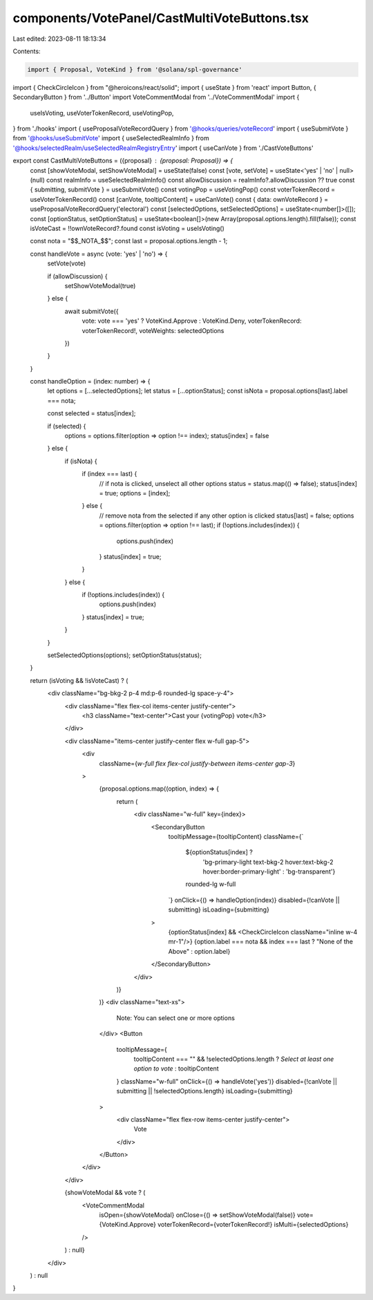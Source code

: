 components/VotePanel/CastMultiVoteButtons.tsx
=============================================

Last edited: 2023-08-11 18:13:34

Contents:

.. code-block:: tsx

    import { Proposal, VoteKind } from '@solana/spl-governance'
import { CheckCircleIcon } from "@heroicons/react/solid";
import { useState } from 'react'
import Button, { SecondaryButton } from '../Button'
import VoteCommentModal from '../VoteCommentModal'
import {
  useIsVoting,
  useVoterTokenRecord,
  useVotingPop,
} from './hooks'
import { useProposalVoteRecordQuery } from '@hooks/queries/voteRecord'
import { useSubmitVote } from '@hooks/useSubmitVote'
import { useSelectedRealmInfo } from '@hooks/selectedRealm/useSelectedRealmRegistryEntry'
import { useCanVote } from './CastVoteButtons'

export const CastMultiVoteButtons = ({proposal} : {proposal: Proposal}) => {
  const [showVoteModal, setShowVoteModal] = useState(false)
  const [vote, setVote] = useState<'yes' | 'no' | null>(null)
  const realmInfo = useSelectedRealmInfo()
  const allowDiscussion = realmInfo?.allowDiscussion ?? true
  const { submitting, submitVote } = useSubmitVote()
  const votingPop = useVotingPop()
  const voterTokenRecord = useVoterTokenRecord()
  const [canVote, tooltipContent] = useCanVote()
  const { data: ownVoteRecord } = useProposalVoteRecordQuery('electoral')
  const [selectedOptions, setSelectedOptions] = useState<number[]>([]);
  const [optionStatus, setOptionStatus] = useState<boolean[]>(new Array(proposal.options.length).fill(false));
  const isVoteCast = !!ownVoteRecord?.found
  const isVoting = useIsVoting()

  const nota = "$$_NOTA_$$";
  const last = proposal.options.length - 1;

  const handleVote = async (vote: 'yes' | 'no') => {
    setVote(vote)

    if (allowDiscussion) {
      setShowVoteModal(true)
    } else {
      await submitVote({
        vote: vote === 'yes' ? VoteKind.Approve : VoteKind.Deny,
        voterTokenRecord: voterTokenRecord!,
        voteWeights: selectedOptions
      })
    }
  }

  const handleOption = (index: number) => {
    let options = [...selectedOptions];
    let status = [...optionStatus];
    const isNota = proposal.options[last].label === nota;

    const selected = status[index];

    if (selected) {
      options = options.filter(option => option !== index);
      status[index] = false
    } else {
      if (isNota) {
        if (index === last) {
          // if nota is clicked, unselect all other options
          status = status.map(() => false);
          status[index] = true;
          options = [index];
        } else {
          // remove nota from the selected if any other option is clicked
          status[last] = false;
          options = options.filter(option => option !== last);
          if (!options.includes(index)) {
            options.push(index)
          }
          status[index] = true;
        }
      } else {
        if (!options.includes(index)) {
          options.push(index)
        }
        status[index] = true;
      }
    }

    setSelectedOptions(options);
    setOptionStatus(status);
  }

  return (isVoting && !isVoteCast) ? (
    <div className="bg-bkg-2 p-4 md:p-6 rounded-lg space-y-4">
      <div className="flex flex-col items-center justify-center">
        <h3 className="text-center">Cast your {votingPop} vote</h3>
      </div>

      <div className="items-center justify-center flex w-full gap-5">
        <div
          className={`w-full flex flex-col justify-between items-center gap-3`}
        >
          {proposal.options.map((option, index) => {
            return (
              <div className="w-full" key={index}>
                <SecondaryButton
                  tooltipMessage={tooltipContent}
                  className={`
                    ${optionStatus[index] ? 
                      'bg-primary-light text-bkg-2 hover:text-bkg-2 hover:border-primary-light' : 
                      'bg-transparent'}
                    rounded-lg w-full
                  `}
                  onClick={() => handleOption(index)}
                  disabled={!canVote || submitting}
                  isLoading={submitting}
                >
                  {optionStatus[index] && <CheckCircleIcon  className="inline w-4 mr-1"/>}
                  {option.label === nota && index === last ? "None of the Above" : option.label}
                </SecondaryButton>
              </div>
            )}
          )}
          <div className="text-xs">
            Note: You can select one or more options
          </div>
          <Button
            tooltipMessage={
              tooltipContent === "" && !selectedOptions.length ? 
              `Select at least one option to vote` 
              : tooltipContent
            }
            className="w-full"
            onClick={() => handleVote('yes')}
            disabled={!canVote || submitting || !selectedOptions.length}
            isLoading={submitting}
          >
            <div className="flex flex-row items-center justify-center">
              Vote
            </div>
          </Button>
        </div>
      </div>

      {showVoteModal && vote ? (
        <VoteCommentModal
          isOpen={showVoteModal}
          onClose={() => setShowVoteModal(false)}
          vote={VoteKind.Approve}
          voterTokenRecord={voterTokenRecord!}
          isMulti={selectedOptions}
        />
      ) : null}
    </div>
  ) : null
}


